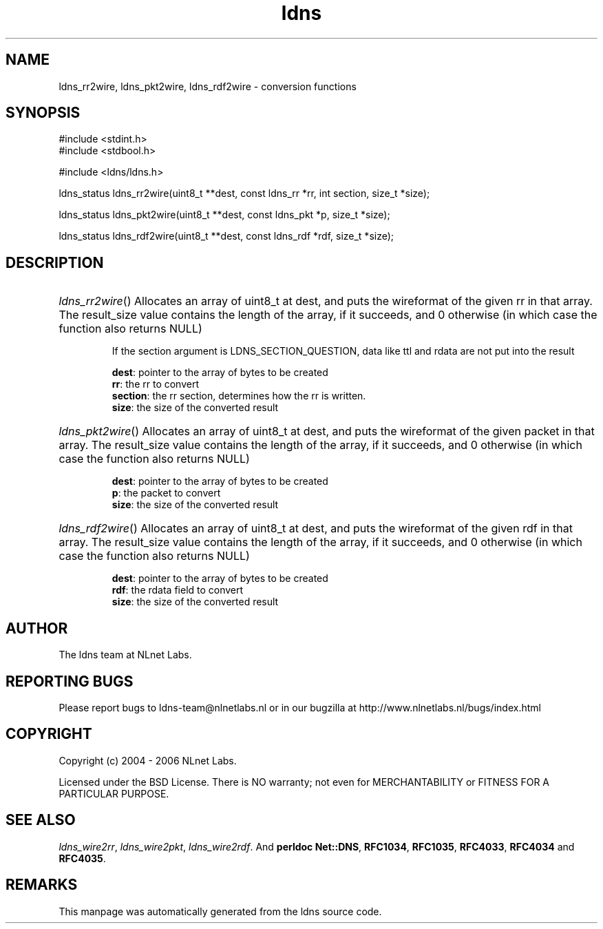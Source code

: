 .ad l
.TH ldns 3 "30 May 2006"
.SH NAME
ldns_rr2wire, ldns_pkt2wire, ldns_rdf2wire \- conversion functions

.SH SYNOPSIS
#include <stdint.h>
.br
#include <stdbool.h>
.br
.PP
#include <ldns/ldns.h>
.PP
ldns_status ldns_rr2wire(uint8_t **dest, const ldns_rr *rr, int section, size_t *size);
.PP
ldns_status ldns_pkt2wire(uint8_t **dest, const ldns_pkt *p, size_t *size);
.PP
ldns_status ldns_rdf2wire(uint8_t **dest, const ldns_rdf *rdf, size_t *size);
.PP

.SH DESCRIPTION
.HP
\fIldns_rr2wire\fR()
Allocates an array of uint8_t at dest, and puts the wireformat of the
given rr in that array. The result_size value contains the
length of the array, if it succeeds, and 0 otherwise (in which case
the function also returns \%NULL)

If the section argument is \%LDNS_SECTION_QUESTION, data like ttl and rdata
are not put into the result

\.br
\fBdest\fR: pointer to the array of bytes to be created
\.br
\fBrr\fR: the rr to convert
\.br
\fBsection\fR: the rr section, determines how the rr is written.
\.br
\fBsize\fR: the size of the converted result
.PP
.HP
\fIldns_pkt2wire\fR()
Allocates an array of uint8_t at dest, and puts the wireformat of the
given packet in that array. The result_size value contains the
length of the array, if it succeeds, and 0 otherwise (in which case
the function also returns \%NULL)

\.br
\fBdest\fR: pointer to the array of bytes to be created
\.br
\fBp\fR: the packet to convert
\.br
\fBsize\fR: the size of the converted result
.PP
.HP
\fIldns_rdf2wire\fR()
Allocates an array of uint8_t at dest, and puts the wireformat of the
given rdf in that array. The result_size value contains the
length of the array, if it succeeds, and 0 otherwise (in which case
the function also returns \%NULL)

\.br
\fBdest\fR: pointer to the array of bytes to be created
\.br
\fBrdf\fR: the rdata field to convert
\.br
\fBsize\fR: the size of the converted result
.PP
.SH AUTHOR
The ldns team at NLnet Labs.

.SH REPORTING BUGS
Please report bugs to ldns-team@nlnetlabs.nl or in 
our bugzilla at
http://www.nlnetlabs.nl/bugs/index.html

.SH COPYRIGHT
Copyright (c) 2004 - 2006 NLnet Labs.
.PP
Licensed under the BSD License. There is NO warranty; not even for
MERCHANTABILITY or
FITNESS FOR A PARTICULAR PURPOSE.

.SH SEE ALSO
\fIldns_wire2rr\fR, \fIldns_wire2pkt\fR, \fIldns_wire2rdf\fR.
And \fBperldoc Net::DNS\fR, \fBRFC1034\fR,
\fBRFC1035\fR, \fBRFC4033\fR, \fBRFC4034\fR  and \fBRFC4035\fR.
.SH REMARKS
This manpage was automatically generated from the ldns source code.
